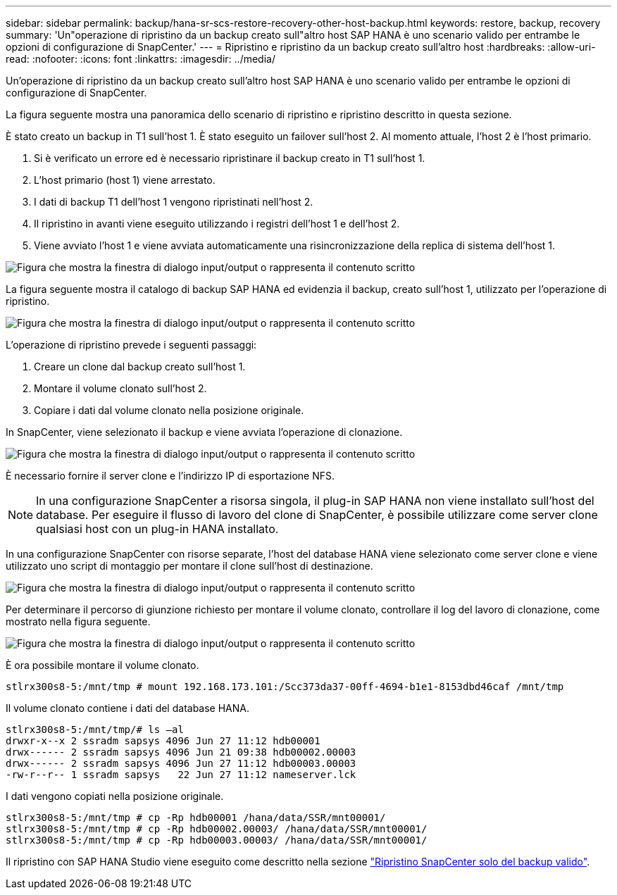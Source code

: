 ---
sidebar: sidebar 
permalink: backup/hana-sr-scs-restore-recovery-other-host-backup.html 
keywords: restore, backup, recovery 
summary: 'Un"operazione di ripristino da un backup creato sull"altro host SAP HANA è uno scenario valido per entrambe le opzioni di configurazione di SnapCenter.' 
---
= Ripristino e ripristino da un backup creato sull'altro host
:hardbreaks:
:allow-uri-read: 
:nofooter: 
:icons: font
:linkattrs: 
:imagesdir: ../media/


[role="lead"]
Un'operazione di ripristino da un backup creato sull'altro host SAP HANA è uno scenario valido per entrambe le opzioni di configurazione di SnapCenter.

La figura seguente mostra una panoramica dello scenario di ripristino e ripristino descritto in questa sezione.

È stato creato un backup in T1 sull'host 1. È stato eseguito un failover sull'host 2. Al momento attuale, l'host 2 è l'host primario.

. Si è verificato un errore ed è necessario ripristinare il backup creato in T1 sull'host 1.
. L'host primario (host 1) viene arrestato.
. I dati di backup T1 dell'host 1 vengono ripristinati nell'host 2.
. Il ripristino in avanti viene eseguito utilizzando i registri dell'host 1 e dell'host 2.
. Viene avviato l'host 1 e viene avviata automaticamente una risincronizzazione della replica di sistema dell'host 1.


image:saphana-sr-scs-image48.png["Figura che mostra la finestra di dialogo input/output o rappresenta il contenuto scritto"]

La figura seguente mostra il catalogo di backup SAP HANA ed evidenzia il backup, creato sull'host 1, utilizzato per l'operazione di ripristino.

image:saphana-sr-scs-image49.png["Figura che mostra la finestra di dialogo input/output o rappresenta il contenuto scritto"]

L'operazione di ripristino prevede i seguenti passaggi:

. Creare un clone dal backup creato sull'host 1.
. Montare il volume clonato sull'host 2.
. Copiare i dati dal volume clonato nella posizione originale.


In SnapCenter, viene selezionato il backup e viene avviata l'operazione di clonazione.

image:saphana-sr-scs-image50.png["Figura che mostra la finestra di dialogo input/output o rappresenta il contenuto scritto"]

È necessario fornire il server clone e l'indirizzo IP di esportazione NFS.


NOTE: In una configurazione SnapCenter a risorsa singola, il plug-in SAP HANA non viene installato sull'host del database. Per eseguire il flusso di lavoro del clone di SnapCenter, è possibile utilizzare come server clone qualsiasi host con un plug-in HANA installato.

In una configurazione SnapCenter con risorse separate, l'host del database HANA viene selezionato come server clone e viene utilizzato uno script di montaggio per montare il clone sull'host di destinazione.

image:saphana-sr-scs-image51.png["Figura che mostra la finestra di dialogo input/output o rappresenta il contenuto scritto"]

Per determinare il percorso di giunzione richiesto per montare il volume clonato, controllare il log del lavoro di clonazione, come mostrato nella figura seguente.

image:saphana-sr-scs-image52.png["Figura che mostra la finestra di dialogo input/output o rappresenta il contenuto scritto"]

È ora possibile montare il volume clonato.

....
stlrx300s8-5:/mnt/tmp # mount 192.168.173.101:/Scc373da37-00ff-4694-b1e1-8153dbd46caf /mnt/tmp
....
Il volume clonato contiene i dati del database HANA.

....
stlrx300s8-5:/mnt/tmp/# ls –al
drwxr-x--x 2 ssradm sapsys 4096 Jun 27 11:12 hdb00001
drwx------ 2 ssradm sapsys 4096 Jun 21 09:38 hdb00002.00003
drwx------ 2 ssradm sapsys 4096 Jun 27 11:12 hdb00003.00003
-rw-r--r-- 1 ssradm sapsys   22 Jun 27 11:12 nameserver.lck
....
I dati vengono copiati nella posizione originale.

....
stlrx300s8-5:/mnt/tmp # cp -Rp hdb00001 /hana/data/SSR/mnt00001/
stlrx300s8-5:/mnt/tmp # cp -Rp hdb00002.00003/ /hana/data/SSR/mnt00001/
stlrx300s8-5:/mnt/tmp # cp -Rp hdb00003.00003/ /hana/data/SSR/mnt00001/
....
Il ripristino con SAP HANA Studio viene eseguito come descritto nella sezione link:hana-sr-scs-config-single-resource.html#snapcenter-restore-of-the-valid-backup-only["Ripristino SnapCenter solo del backup valido"].
